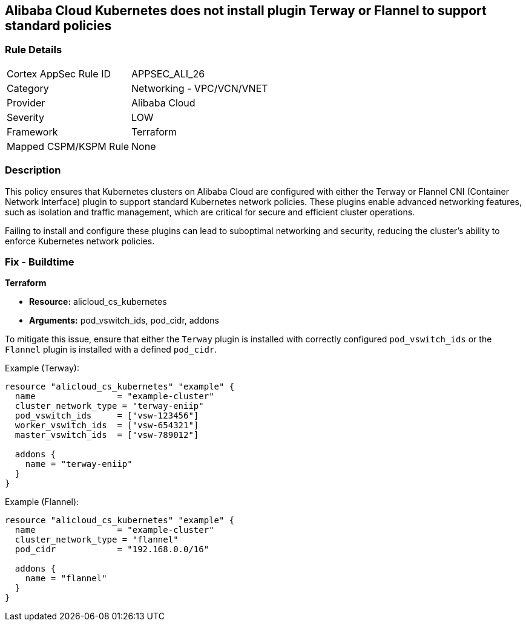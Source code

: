 == Alibaba Cloud Kubernetes does not install plugin Terway or Flannel to support standard policies


=== Rule Details

[cols="1,2"]
|===
|Cortex AppSec Rule ID |APPSEC_ALI_26
|Category |Networking - VPC/VCN/VNET
|Provider |Alibaba Cloud
|Severity |LOW
|Framework |Terraform
|Mapped CSPM/KSPM Rule |None
|===


=== Description 

This policy ensures that Kubernetes clusters on Alibaba Cloud are configured with either the Terway or Flannel CNI (Container Network Interface) plugin to support standard Kubernetes network policies. These plugins enable advanced networking features, such as isolation and traffic management, which are critical for secure and efficient cluster operations.

Failing to install and configure these plugins can lead to suboptimal networking and security, reducing the cluster's ability to enforce Kubernetes network policies.

=== Fix - Buildtime


*Terraform* 

* *Resource:* alicloud_cs_kubernetes
* *Arguments:* pod_vswitch_ids, pod_cidr, addons

To mitigate this issue, ensure that either the `Terway` plugin is installed with correctly configured `pod_vswitch_ids` or the `Flannel` plugin is installed with a defined `pod_cidr`.

Example (Terway):

[source,go]
----
resource "alicloud_cs_kubernetes" "example" {
  name                = "example-cluster"
  cluster_network_type = "terway-eniip"
  pod_vswitch_ids     = ["vsw-123456"]
  worker_vswitch_ids  = ["vsw-654321"]
  master_vswitch_ids  = ["vsw-789012"]

  addons {
    name = "terway-eniip"
  }
}
----

Example (Flannel):

[source,go]
----
resource "alicloud_cs_kubernetes" "example" {
  name                = "example-cluster"
  cluster_network_type = "flannel"
  pod_cidr            = "192.168.0.0/16"

  addons {
    name = "flannel"
  }
}
----
